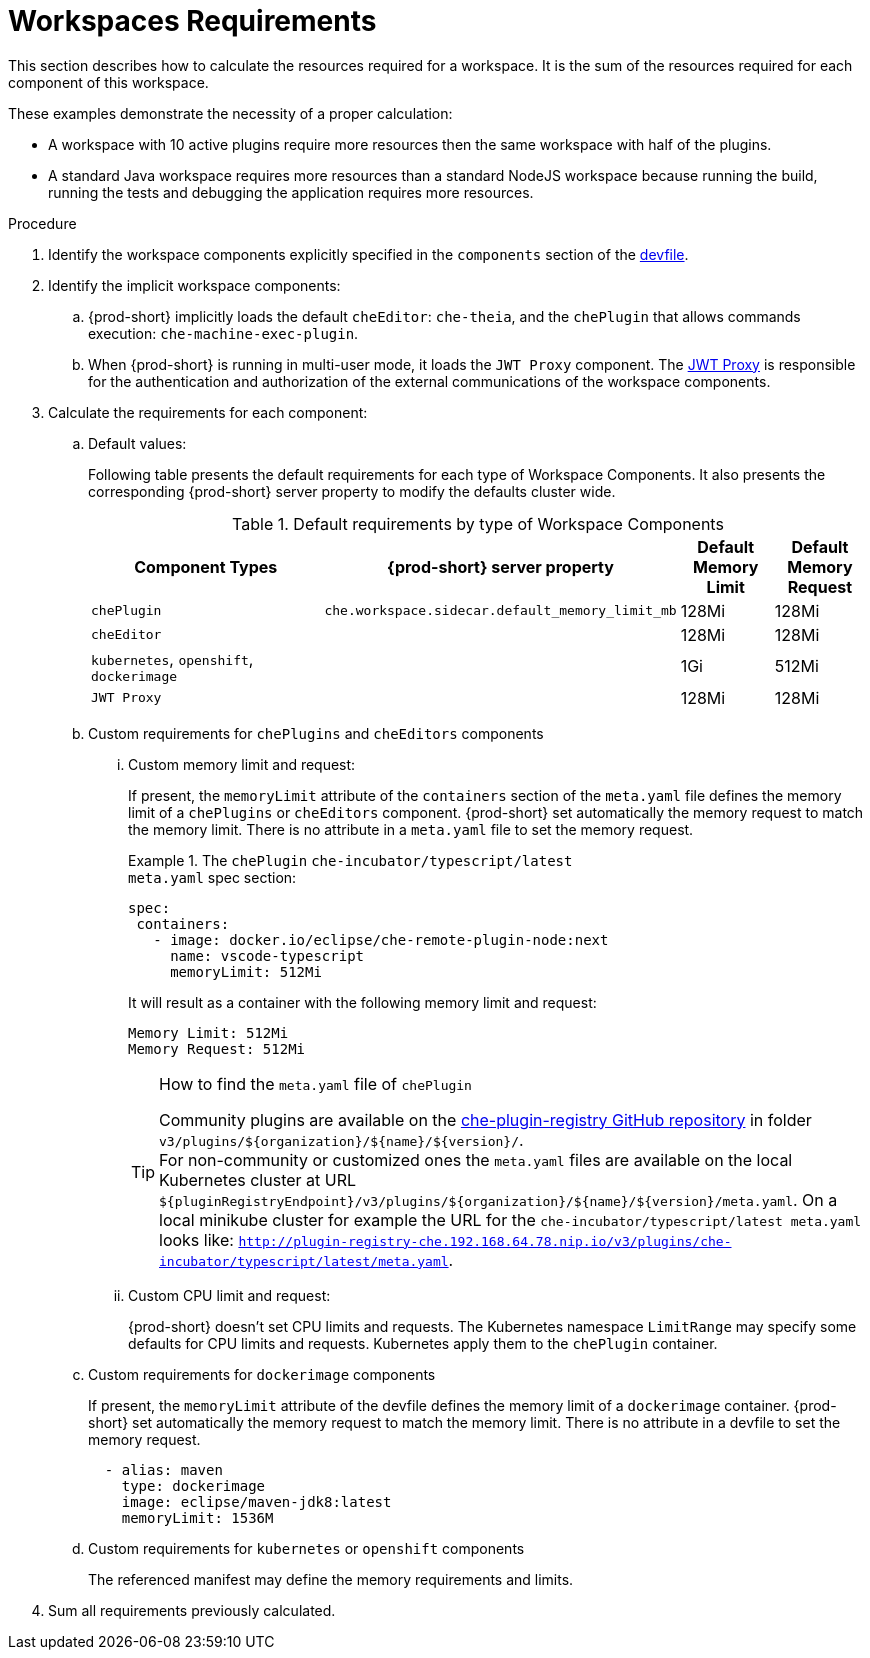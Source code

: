 [id="workspaces-requirements_{context}"]
= Workspaces Requirements

This section describes how to calculate the resources required for a workspace. It is the sum of the resources required for each component of this workspace.

These examples demonstrate the necessity of a proper calculation:

* A workspace with 10 active plugins require more resources then the same workspace with half of the plugins.
* A standard Java workspace requires more resources than a standard NodeJS workspace because running the build, running the tests and debugging the application requires more resources.

.Procedure

. Identify the workspace components explicitly specified in the `components` section of the link:{site-baseurl}che-7/making-a-workspace-portable-using-a-devfile[devfile].

. Identify the implicit workspace components:

.. {prod-short} implicitly loads the default `cheEditor`: `che-theia`, and the `chePlugin` that allows commands execution: `che-machine-exec-plugin`.

.. When {prod-short} is running in multi-user mode, it loads the `JWT Proxy` component. The link:{site-baseurl}che-7/authenticating-users/#machine-token-validation_authenticating-in-a-che-workspace[JWT Proxy] is responsible for the authentication and authorization of the external communications of the workspace components.

. Calculate the requirements for each component:

.. Default values:
+
Following table presents the default requirements for each type of Workspace Components. It also presents the corresponding {prod-short} server property to modify the defaults cluster wide.
+
[cols="3,2,1,1", options="header"] 
.Default requirements by type of Workspace Components
|===
|Component Types
|{prod-short} server property
|Default Memory Limit
|Default Memory Request

|`chePlugin`
| `che.workspace.sidecar.default_memory_limit_mb`
|128Mi
|128Mi

|`cheEditor`
|
|128Mi
|128Mi


|`kubernetes`, `openshift`, `dockerimage`
|
|1Gi
|512Mi

|`JWT Proxy`
|
|128Mi
|128Mi
|===

.. Custom requirements for `chePlugins` and `cheEditors` components

... Custom memory limit and request:
+
If present, the `memoryLimit` attribute of the `containers` section of the `meta.yaml` file defines the memory limit of a `chePlugins` or `cheEditors` component.
{prod-short} set automatically the memory request to match the memory limit. There is no attribute in a `meta.yaml` file to set the memory request.
+
.The `chePlugin` `che-incubator/typescript/latest`
====
.`meta.yaml` spec section:
[source,yaml]
----
spec:
 containers:
   - image: docker.io/eclipse/che-remote-plugin-node:next
     name: vscode-typescript
     memoryLimit: 512Mi
----

It will result as a container with the following memory limit and request:

----
Memory Limit: 512Mi
Memory Request: 512Mi
----
====
+
[TIP]
====
.How to find the `meta.yaml` file of `chePlugin`

Community plugins are available on the link:https://github.com/eclipse/che-plugin-registry[che-plugin-registry GitHub repository] in folder `v3/plugins/$\{organization}/$\{name}/$\{version}/`. +
For non-community or customized ones the `meta.yaml` files are available on the local Kubernetes cluster at URL `$\{pluginRegistryEndpoint}/v3/plugins/$\{organization}/$\{name}/$\{version}/meta.yaml`. On a local minikube cluster for example the URL for the `che-incubator/typescript/latest meta.yaml` looks like: `http://plugin-registry-che.192.168.64.78.nip.io/v3/plugins/che-incubator/typescript/latest/meta.yaml`.
====
... Custom CPU limit and request:
+
{prod-short} doesn't set CPU limits and requests. The Kubernetes namespace `LimitRange` may specify some defaults for CPU limits and requests. Kubernetes apply them to the `chePlugin` container.

.. Custom requirements for `dockerimage` components
+
If present, the `memoryLimit` attribute of the devfile defines the memory limit of a `dockerimage` container. 
{prod-short} set automatically the memory request to match the memory limit. There is no attribute in a devfile to set the memory request.
+
[source,yaml]
----
  - alias: maven
    type: dockerimage
    image: eclipse/maven-jdk8:latest
    memoryLimit: 1536M
----

.. Custom requirements for `kubernetes` or `openshift` components
+
The referenced manifest may define the memory requirements and limits.

. Sum all requirements previously calculated.


